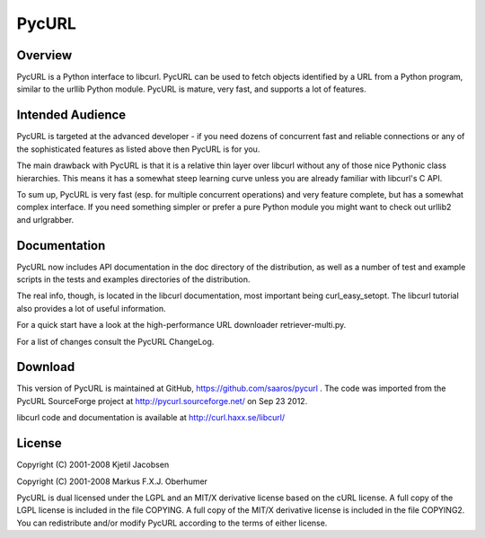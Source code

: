 ======
PycURL
======

Overview
========

PycURL is a Python interface to libcurl. PycURL can be used to fetch objects
identified by a URL from a Python program, similar to the urllib Python module.
PycURL is mature, very fast, and supports a lot of features.

Intended Audience
=================

PycURL is targeted at the advanced developer - if you need dozens of
concurrent fast and reliable connections or any of the sophisticated
features as listed above then PycURL is for you.

The main drawback with PycURL is that it is a relative thin layer over
libcurl without any of those nice Pythonic class hierarchies.  This means it
has a somewhat steep learning curve unless you are already familiar with
libcurl's C API.

To sum up, PycURL is very fast (esp. for multiple concurrent operations) and
very feature complete, but has a somewhat complex interface.  If you need
something simpler or prefer a pure Python module you might want to check out
urllib2 and urlgrabber.

Documentation
=============

PycURL now includes API documentation in the doc directory of the
distribution, as well as a number of test and example scripts in the tests
and examples directories of the distribution.

The real info, though, is located in the libcurl documentation, most
important being curl_easy_setopt.  The libcurl tutorial also provides a lot
of useful information.

For a quick start have a look at the high-performance URL downloader
retriever-multi.py.

For a list of changes consult the PycURL ChangeLog.

Download
========

This version of PycURL is maintained at GitHub,
https://github.com/saaros/pycurl .  The code was imported from the PycURL
SourceForge project at http://pycurl.sourceforge.net/ on Sep 23 2012.

libcurl code and documentation is available at http://curl.haxx.se/libcurl/

License
=======

Copyright (C) 2001-2008 Kjetil Jacobsen

Copyright (C) 2001-2008 Markus F.X.J. Oberhumer

PycURL is dual licensed under the LGPL and an MIT/X derivative license based
on the cURL license.  A full copy of the LGPL license is included in the
file COPYING.  A full copy of the MIT/X derivative license is included in
the file COPYING2.  You can redistribute and/or modify PycURL according to
the terms of either license.
